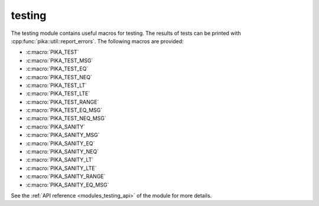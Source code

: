 ..
    Copyright (c) 2019 The STE||AR-Group

    SPDX-License-Identifier: BSL-1.0
    Distributed under the Boost Software License, Version 1.0. (See accompanying
    file LICENSE_1_0.txt or copy at http://www.boost.org/LICENSE_1_0.txt)

.. _modules_testing:

=======
testing
=======

The testing module contains useful macros for testing. The results of tests can
be printed with :cpp:func:`pika::util::report_errors`. The following macros are
provided:

* :c:macro:`PIKA_TEST`
* :c:macro:`PIKA_TEST_MSG`
* :c:macro:`PIKA_TEST_EQ`
* :c:macro:`PIKA_TEST_NEQ`
* :c:macro:`PIKA_TEST_LT`
* :c:macro:`PIKA_TEST_LTE`
* :c:macro:`PIKA_TEST_RANGE`
* :c:macro:`PIKA_TEST_EQ_MSG`
* :c:macro:`PIKA_TEST_NEQ_MSG`
* :c:macro:`PIKA_SANITY`
* :c:macro:`PIKA_SANITY_MSG`
* :c:macro:`PIKA_SANITY_EQ`
* :c:macro:`PIKA_SANITY_NEQ`
* :c:macro:`PIKA_SANITY_LT`
* :c:macro:`PIKA_SANITY_LTE`
* :c:macro:`PIKA_SANITY_RANGE`
* :c:macro:`PIKA_SANITY_EQ_MSG`

See the :ref:`API reference <modules_testing_api>` of the module for more details.
